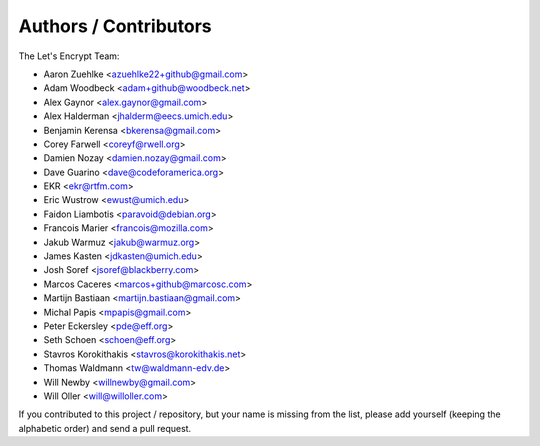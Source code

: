 Authors / Contributors
======================

The Let's Encrypt Team:

* Aaron Zuehlke <azuehlke22+github@gmail.com>
* Adam Woodbeck <adam+github@woodbeck.net>
* Alex Gaynor <alex.gaynor@gmail.com>
* Alex Halderman <jhalderm@eecs.umich.edu>
* Benjamin Kerensa <bkerensa@gmail.com>
* Corey Farwell <coreyf@rwell.org>
* Damien Nozay <damien.nozay@gmail.com>
* Dave Guarino <dave@codeforamerica.org>
* EKR <ekr@rtfm.com>
* Eric Wustrow <ewust@umich.edu>
* Faidon Liambotis <paravoid@debian.org>
* Francois Marier <francois@mozilla.com>
* Jakub Warmuz <jakub@warmuz.org>
* James Kasten <jdkasten@umich.edu>
* Josh Soref <jsoref@blackberry.com>
* Marcos Caceres <marcos+github@marcosc.com>
* Martijn Bastiaan <martijn.bastiaan@gmail.com>
* Michal Papis <mpapis@gmail.com>
* Peter Eckersley <pde@eff.org>
* Seth Schoen <schoen@eff.org>
* Stavros Korokithakis <stavros@korokithakis.net>
* Thomas Waldmann <tw@waldmann-edv.de>
* Will Newby <willnewby@gmail.com>
* Will Oller <will@willoller.com>

If you contributed to this project / repository, but your name is missing from
the list, please add yourself (keeping the alphabetic order) and send a pull
request.
